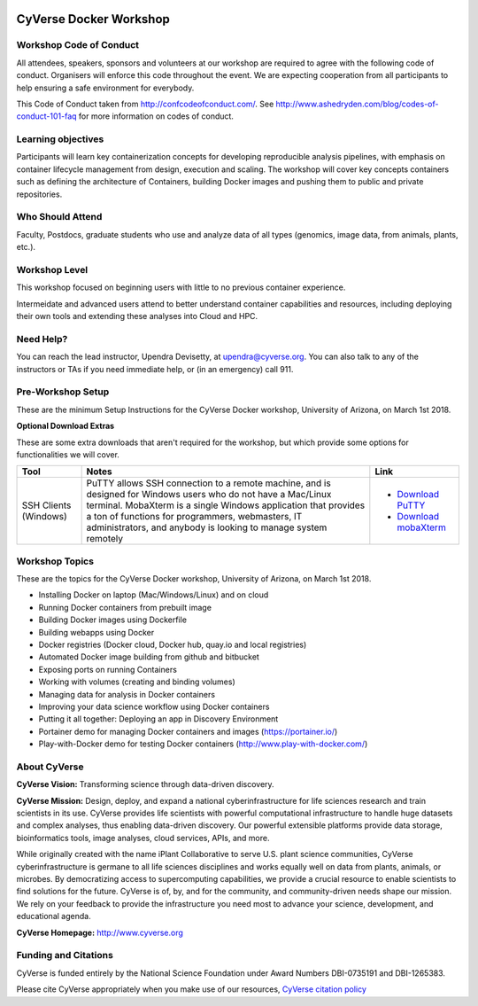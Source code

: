 |CyVerse logo|

CyVerse Docker Workshop
------------------------

**Workshop Code of Conduct**
============================

All attendees, speakers, sponsors and volunteers at our workshop are required 
to agree with the following code of conduct. Organisers will enforce this code 
throughout the event. We are expecting cooperation from all participants to 
help ensuring a safe environment for everybody. 

This Code of Conduct taken from 
http://confcodeofconduct.com/. See http://www.ashedryden.com/blog/codes-of-conduct-101-faq
for more information on codes of conduct.

**Learning objectives**
=======================

Participants will learn key containerization concepts for developing 
reproducible analysis pipelines, with emphasis on container lifecycle 
management from design, execution and scaling. The workshop will cover key 
concepts containers such as defining the architecture of Containers, building 
Docker images and pushing them to public and private repositories. 

**Who Should Attend**
=====================

Faculty, Postdocs, graduate students who use and analyze data of all
types (genomics, image data, from animals, plants, etc.).

**Workshop Level**
==================

This workshop focused on beginning users with little to no previous container
experience.

Intermeidate and advanced users attend to better understand container capabilities 
and resources, including deploying their own tools and extending these analyses 
into Cloud and HPC.

**Need Help?**
==============

You can reach the lead instructor, Upendra Devisetty, at upendra@cyverse.org. 
You can also talk to any of the instructors or TAs if you need immediate help, 
or (in an emergency) call 911.


**Pre-Workshop Setup**
======================

These are the minimum Setup Instructions for the CyVerse Docker workshop, University of Arizona, on March 1st 2018.

.. list-table::
    :header-rows: 1

    * - Prerequisite
      - Notes
      - Links
    * - Wi-Fi-enabled laptop
      - You should be able to use any laptop using Windows/MacOS/Linux.
        We **strongly recommend** Firefox or Chrome browser; **We do not recommend**
        **Microsoft Edge Browser**. It is recommended that you have administrative/install 
        permissions on your laptop.
      - - `Download FireFox <https://www.mozilla.org/en-US/firefox/new/?scene=2>`_
        - `Download Chrome <https://www.google.com/chrome/browser/>`_
    * - Github Account
      - Please ensure that you have a Github account if you don't have one already
      - Register for your Github account at `https://github.com/ <https://github.com/>`_.
    * - Dockerhub Account
      - Please ensure that you have a Dockerhub account if you don't have one already
      - Register for your Dockerhub account at `https://dockerhub.com/ <https://dockerhub.com/>`_.
     * - Text Editor
      - Please ensure that you have a Text editor of your choice. Any decent text editor would be sufficient and
        recommended ones include Sublime2 and Atom
      - - Register for Sublime at `https://www.sublimetext.com/ <https://www.sublimetext.com/>`_.
        - Register for Atom at `https://atom.io/ <https://atom.io/>`_.
 
**Optional Download Extras**

These are some extra downloads that aren't required for the workshop, but which
provide some options for functionalities we will cover.

.. list-table::
    :header-rows: 1

    * - Tool
      - Notes
      - Link
    * - SSH Clients (Windows)
      - PuTTY allows SSH connection to a remote machine, and is designed for
        Windows users who do not have a Mac/Linux terminal. MobaXterm is a single 
        Windows application that provides a ton of functions for programmers, webmasters, 
        IT administrators, and anybody is looking to manage system remotely
      - - `Download PuTTY <https://www.chiark.greenend.org.uk/~sgtatham/putty/latest.html>`_
        - `Download mobaXterm <https://mobaxterm.mobatek.net>`_

Workshop Topics
===============
These are the topics for the CyVerse Docker workshop, University of Arizona, on March 1st 2018.

- Installing Docker on laptop (Mac/Windows/Linux) and on cloud
- Running Docker containers from prebuilt image
- Building Docker images using Dockerfile
- Building webapps using Docker
- Docker registries (Docker cloud, Docker hub, quay.io and local registries)
- Automated Docker image building from github and bitbucket
- Exposing ports on running Containers
- Working with volumes (creating and binding volumes)
- Managing data for analysis in Docker containers
- Improving your data science workflow using Docker containers
- Putting it all together: Deploying an app in Discovery Environment
- Portainer demo for managing Docker containers and images (https://portainer.io/) 
- Play-with-Docker demo for testing Docker containers (http://www.play-with-docker.com/) 

**About CyVerse**
=================

**CyVerse Vision:** Transforming science through data-driven discovery.

**CyVerse Mission:** Design, deploy, and expand a national
cyberinfrastructure for life sciences research and train scientists in
its use. CyVerse provides life scientists with powerful computational
infrastructure to handle huge datasets and complex analyses, thus
enabling data-driven discovery. Our powerful extensible platforms
provide data storage, bioinformatics tools, image analyses, cloud
services, APIs, and more.

While originally created with the name iPlant Collaborative to serve
U.S. plant science communities, CyVerse cyberinfrastructure is germane
to all life sciences disciplines and works equally well on data from
plants, animals, or microbes. By democratizing access to supercomputing
capabilities, we provide a crucial resource to enable scientists to find
solutions for the future. CyVerse is of, by, and for the community, and community-driven needs
shape our mission. We rely on your feedback to provide the
infrastructure you need most to advance your science, development, and
educational agenda.

**CyVerse Homepage:** `http://www.cyverse.org <http://www.cyverse.org>`_

**Funding and Citations**
=========================

CyVerse is funded entirely by the National Science Foundation under
Award Numbers DBI-0735191 and DBI-1265383.

Please cite CyVerse appropriately when you make use of our resources,
`CyVerse citation
policy <http://www.cyverse.org/acknowledge-cite-cyverse>`__

.. |CyVerse logo| image:: ./img/cyverse_rgb.png
  :width: 500
  :height: 100
